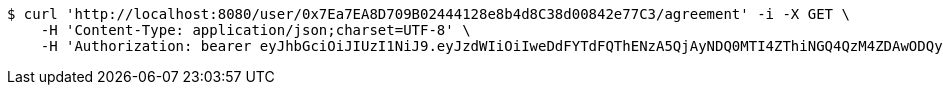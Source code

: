 [source,bash]
----
$ curl 'http://localhost:8080/user/0x7Ea7EA8D709B02444128e8b4d8C38d00842e77C3/agreement' -i -X GET \
    -H 'Content-Type: application/json;charset=UTF-8' \
    -H 'Authorization: bearer eyJhbGciOiJIUzI1NiJ9.eyJzdWIiOiIweDdFYTdFQThENzA5QjAyNDQ0MTI4ZThiNGQ4QzM4ZDAwODQyZTc3QzMiLCJleHAiOjE2MzE3MTcxNjR9.gEx3B6lTKnTnFfSHDEJEin0fphCu6rMeBoUNQCf2GCQ'
----